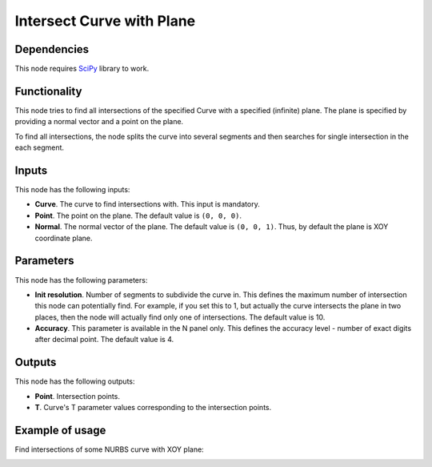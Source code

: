 Intersect Curve with Plane
==========================

Dependencies
------------

This node requires SciPy_ library to work.

.. _SciPy: https://scipy.org/

Functionality
-------------

This node tries to find all intersections of the specified Curve with a
specified (infinite) plane. The plane is specified by providing a normal vector
and a point on the plane.

To find all intersections, the node splits the curve into several segments and
then searches for single intersection in the each segment.

Inputs
------

This node has the following inputs:

* **Curve**. The curve to find intersections with. This input is mandatory.
* **Point**. The point on the plane. The default value is ``(0, 0, 0)``.
* **Normal**. The normal vector of the plane. The default value is ``(0, 0,
  1)``. Thus, by default the plane is XOY coordinate plane.

Parameters
----------

This node has the following parameters:

* **Init resolution**. Number of segments to subdivide the curve in. This
  defines the maximum number of intersection this node can potentially find.
  For example, if you set this to 1, but actually the curve intersects the
  plane in two places, then the node will actually find only one of
  intersections. The default value is 10.
* **Accuracy**. This parameter is available in the N panel only. This defines
  the accuracy level - number of exact digits after decimal point. The default
  value is 4.

Outputs
-------

This node has the following outputs:

* **Point**. Intersection points.
* **T**. Curve's T parameter values corresponding to the intersection points.

Example of usage
----------------

Find intersections of some NURBS curve with XOY plane:

.. image:: https://user-images.githubusercontent.com/284644/86529252-b2292900-bec8-11ea-9b85-61d200e8b93d.png

